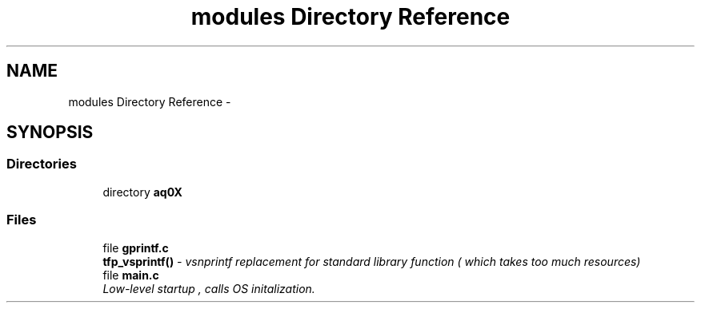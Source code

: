 .TH "modules Directory Reference" 3 "Wed Oct 29 2014" "Version V0.0" "AQ0X" \" -*- nroff -*-
.ad l
.nh
.SH NAME
modules Directory Reference \- 
.SH SYNOPSIS
.br
.PP
.SS "Directories"

.in +1c
.ti -1c
.RI "directory \fBaq0X\fP"
.br
.in -1c
.SS "Files"

.in +1c
.ti -1c
.RI "file \fBgprintf\&.c\fP"
.br
.RI "\fI\fBtfp_vsprintf()\fP - vsnprintf replacement for standard library function ( which takes too much resources) \fP"
.ti -1c
.RI "file \fBmain\&.c\fP"
.br
.RI "\fILow-level startup , calls OS initalization\&. \fP"
.in -1c
